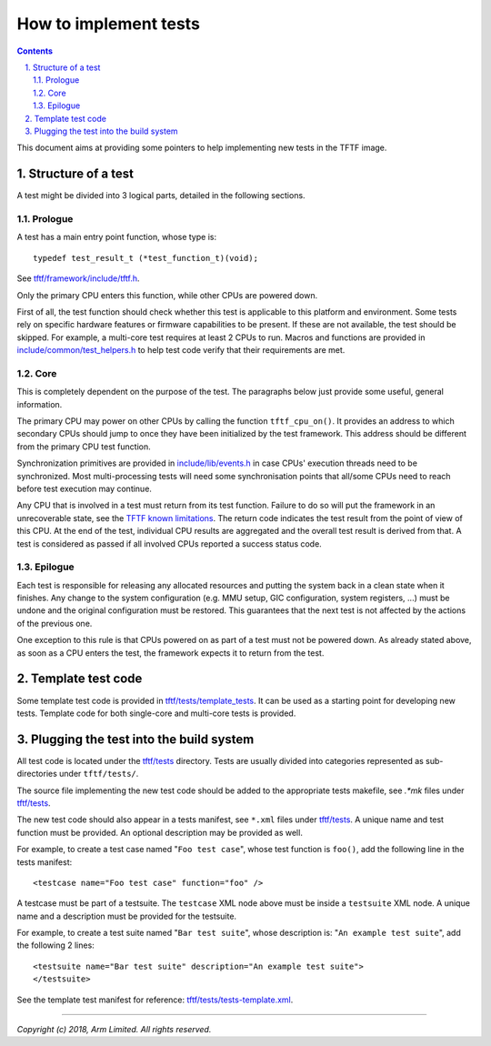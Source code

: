 How to implement tests
======================

.. section-numbering::
    :suffix: .

.. contents::

This document aims at providing some pointers to help implementing new tests in
the TFTF image.

Structure of a test
-------------------

A test might be divided into 3 logical parts, detailed in the following
sections.

Prologue
''''''''

A test has a main entry point function, whose type is:

::

    typedef test_result_t (*test_function_t)(void);

See `tftf/framework/include/tftf.h`_.

Only the primary CPU enters this function, while other CPUs are powered down.

First of all, the test function should check whether this test is applicable to
this platform and environment. Some tests rely on specific hardware features or
firmware capabilities to be present. If these are not available, the test should
be skipped.  For example, a multi-core test requires at least 2 CPUs to
run. Macros and functions are provided in `include/common/test_helpers.h`_ to
help test code verify that their requirements are met.

Core
''''

This is completely dependent on the purpose of the test. The paragraphs below
just provide some useful, general information.

The primary CPU may power on other CPUs by calling the function
``tftf_cpu_on()``.  It provides an address to which secondary CPUs should jump
to once they have been initialized by the test framework. This address should be
different from the primary CPU test function.

Synchronization primitives are provided in `include/lib/events.h`_ in case CPUs'
execution threads need to be synchronized. Most multi-processing tests will need
some synchronisation points that all/some CPUs need to reach before test
execution may continue.

Any CPU that is involved in a test must return from its test function. Failure
to do so will put the framework in an unrecoverable state, see the `TFTF known
limitations`_. The return code indicates the test result from the point of view
of this CPU. At the end of the test, individual CPU results are aggregated and
the overall test result is derived from that. A test is considered as passed if
all involved CPUs reported a success status code.

Epilogue
''''''''

Each test is responsible for releasing any allocated resources and putting the
system back in a clean state when it finishes. Any change to the system
configuration (e.g. MMU setup, GIC configuration, system registers, ...) must be
undone and the original configuration must be restored. This guarantees that the
next test is not affected by the actions of the previous one.

One exception to this rule is that CPUs powered on as part of a test must not be
powered down. As already stated above, as soon as a CPU enters the test, the
framework expects it to return from the test.

Template test code
------------------

Some template test code is provided in `tftf/tests/template_tests`_. It can be
used as a starting point for developing new tests. Template code for both
single-core and multi-core tests is provided.

Plugging the test into the build system
---------------------------------------

All test code is located under the `tftf/tests`_ directory. Tests are usually
divided into categories represented as sub-directories under ``tftf/tests/``.

The source file implementing the new test code should be added to the
appropriate tests makefile, see `.*mk` files under `tftf/tests`_.

The new test code should also appear in a tests manifest, see ``*.xml`` files
under `tftf/tests`_. A unique name and test function must be provided. An
optional description may be provided as well.

For example, to create a test case named "``Foo test case``", whose test
function is ``foo()``, add the following line in the tests manifest:

::

    <testcase name="Foo test case" function="foo" />

A testcase must be part of a testsuite. The ``testcase`` XML node above must be
inside a ``testsuite`` XML node. A unique name and a description must be
provided for the testsuite.

For example, to create a test suite named "``Bar test suite``", whose
description is: "``An example test suite``", add the following 2 lines:

::

    <testsuite name="Bar test suite" description="An example test suite">
    </testsuite>

See the template test manifest for reference: `tftf/tests/tests-template.xml`_.

--------------

*Copyright (c) 2018, Arm Limited. All rights reserved.*

.. _SMC Calling Convention: SMCCC_
.. _SMCCC: http://infocenter.arm.com/help/topic/com.arm.doc.den0028b/ARM_DEN0028B_SMC_Calling_Convention.pdf

.. _TFTF known limitations: change-log.rst#test-framework
.. _tftf/framework/include/tftf.h: ../tftf/framework/include/tftf.h
.. _tftf/tests: ../tftf/tests
.. _tftf/tests/template_tests: ../tftf/tests/template_tests
.. _tftf/tests/tests-template.xml: ../tftf/tests/tests-template.xml
.. _include/common/test_helpers.h: ../include/common/test_helpers.h
.. _include/lib/events.h: ../include/lib/events.h
